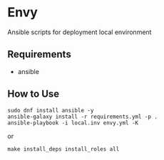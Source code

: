 * Envy
Ansible scripts for deployment local environment

** Requirements
- ansible

** How to Use
#+BEGIN_SRC shell-script
sudo dnf install ansible -y
ansible-galaxy install -r requirements.yml -p .
ansible-playbook -i local.inv envy.yml -K
#+END_SRC
or
#+BEGIN_SRC shell-script
make install_deps install_roles all
#+END_SRC
